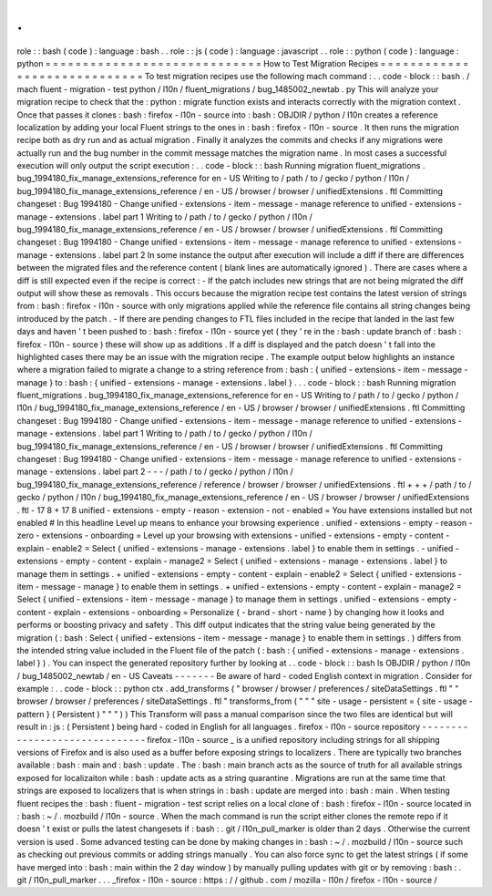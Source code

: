.
.
role
:
:
bash
(
code
)
:
language
:
bash
.
.
role
:
:
js
(
code
)
:
language
:
javascript
.
.
role
:
:
python
(
code
)
:
language
:
python
=
=
=
=
=
=
=
=
=
=
=
=
=
=
=
=
=
=
=
=
=
=
=
=
=
=
=
=
=
How
to
Test
Migration
Recipes
=
=
=
=
=
=
=
=
=
=
=
=
=
=
=
=
=
=
=
=
=
=
=
=
=
=
=
=
=
To
test
migration
recipes
use
the
following
mach
command
:
.
.
code
-
block
:
:
bash
.
/
mach
fluent
-
migration
-
test
python
/
l10n
/
fluent_migrations
/
bug_1485002_newtab
.
py
This
will
analyze
your
migration
recipe
to
check
that
the
:
python
:
migrate
function
exists
and
interacts
correctly
with
the
migration
context
.
Once
that
passes
it
clones
:
bash
:
firefox
-
l10n
-
source
into
:
bash
:
OBJDIR
/
python
/
l10n
creates
a
reference
localization
by
adding
your
local
Fluent
strings
to
the
ones
in
:
bash
:
firefox
-
l10n
-
source
.
It
then
runs
the
migration
recipe
both
as
dry
run
and
as
actual
migration
.
Finally
it
analyzes
the
commits
and
checks
if
any
migrations
were
actually
run
and
the
bug
number
in
the
commit
message
matches
the
migration
name
.
In
most
cases
a
successful
execution
will
only
output
the
script
execution
:
.
.
code
-
block
:
:
bash
Running
migration
fluent_migrations
.
bug_1994180_fix_manage_extensions_reference
for
en
-
US
Writing
to
/
path
/
to
/
gecko
/
python
/
l10n
/
bug_1994180_fix_manage_extensions_reference
/
en
-
US
/
browser
/
browser
/
unifiedExtensions
.
ftl
Committing
changeset
:
Bug
1994180
-
Change
unified
-
extensions
-
item
-
message
-
manage
reference
to
unified
-
extensions
-
manage
-
extensions
.
label
part
1
Writing
to
/
path
/
to
/
gecko
/
python
/
l10n
/
bug_1994180_fix_manage_extensions_reference
/
en
-
US
/
browser
/
browser
/
unifiedExtensions
.
ftl
Committing
changeset
:
Bug
1994180
-
Change
unified
-
extensions
-
item
-
message
-
manage
reference
to
unified
-
extensions
-
manage
-
extensions
.
label
part
2
In
some
instance
the
output
after
execution
will
include
a
diff
if
there
are
differences
between
the
migrated
files
and
the
reference
content
(
blank
lines
are
automatically
ignored
)
.
There
are
cases
where
a
diff
is
still
expected
even
if
the
recipe
is
correct
:
-
If
the
patch
includes
new
strings
that
are
not
being
migrated
the
diff
output
will
show
these
as
removals
.
This
occurs
because
the
migration
recipe
test
contains
the
latest
version
of
strings
from
:
bash
:
firefox
-
l10n
-
source
with
only
migrations
applied
while
the
reference
file
contains
all
string
changes
being
introduced
by
the
patch
.
-
If
there
are
pending
changes
to
FTL
files
included
in
the
recipe
that
landed
in
the
last
few
days
and
haven
'
t
been
pushed
to
:
bash
:
firefox
-
l10n
-
source
yet
(
they
'
re
in
the
:
bash
:
update
branch
of
:
bash
:
firefox
-
l10n
-
source
)
these
will
show
up
as
additions
.
If
a
diff
is
displayed
and
the
patch
doesn
'
t
fall
into
the
highlighted
cases
there
may
be
an
issue
with
the
migration
recipe
.
The
example
output
below
highlights
an
instance
where
a
migration
failed
to
migrate
a
change
to
a
string
reference
from
:
bash
:
{
unified
-
extensions
-
item
-
message
-
manage
}
to
:
bash
:
{
unified
-
extensions
-
manage
-
extensions
.
label
}
.
.
.
code
-
block
:
:
bash
Running
migration
fluent_migrations
.
bug_1994180_fix_manage_extensions_reference
for
en
-
US
Writing
to
/
path
/
to
/
gecko
/
python
/
l10n
/
bug_1994180_fix_manage_extensions_reference
/
en
-
US
/
browser
/
browser
/
unifiedExtensions
.
ftl
Committing
changeset
:
Bug
1994180
-
Change
unified
-
extensions
-
item
-
message
-
manage
reference
to
unified
-
extensions
-
manage
-
extensions
.
label
part
1
Writing
to
/
path
/
to
/
gecko
/
python
/
l10n
/
bug_1994180_fix_manage_extensions_reference
/
en
-
US
/
browser
/
browser
/
unifiedExtensions
.
ftl
Committing
changeset
:
Bug
1994180
-
Change
unified
-
extensions
-
item
-
message
-
manage
reference
to
unified
-
extensions
-
manage
-
extensions
.
label
part
2
-
-
-
/
path
/
to
/
gecko
/
python
/
l10n
/
bug_1994180_fix_manage_extensions_reference
/
reference
/
browser
/
browser
/
unifiedExtensions
.
ftl
+
+
+
/
path
/
to
/
gecko
/
python
/
l10n
/
bug_1994180_fix_manage_extensions_reference
/
en
-
US
/
browser
/
browser
/
unifiedExtensions
.
ftl
-
17
8
+
17
8
unified
-
extensions
-
empty
-
reason
-
extension
-
not
-
enabled
=
You
have
extensions
installed
but
not
enabled
#
In
this
headline
Level
up
means
to
enhance
your
browsing
experience
.
unified
-
extensions
-
empty
-
reason
-
zero
-
extensions
-
onboarding
=
Level
up
your
browsing
with
extensions
-
unified
-
extensions
-
empty
-
content
-
explain
-
enable2
=
Select
{
unified
-
extensions
-
manage
-
extensions
.
label
}
to
enable
them
in
settings
.
-
unified
-
extensions
-
empty
-
content
-
explain
-
manage2
=
Select
{
unified
-
extensions
-
manage
-
extensions
.
label
}
to
manage
them
in
settings
.
+
unified
-
extensions
-
empty
-
content
-
explain
-
enable2
=
Select
{
unified
-
extensions
-
item
-
message
-
manage
}
to
enable
them
in
settings
.
+
unified
-
extensions
-
empty
-
content
-
explain
-
manage2
=
Select
{
unified
-
extensions
-
item
-
message
-
manage
}
to
manage
them
in
settings
.
unified
-
extensions
-
empty
-
content
-
explain
-
extensions
-
onboarding
=
Personalize
{
-
brand
-
short
-
name
}
by
changing
how
it
looks
and
performs
or
boosting
privacy
and
safety
.
This
diff
output
indicates
that
the
string
value
being
generated
by
the
migration
(
:
bash
:
Select
{
unified
-
extensions
-
item
-
message
-
manage
}
to
enable
them
in
settings
.
)
differs
from
the
intended
string
value
included
in
the
Fluent
file
of
the
patch
(
:
bash
:
{
unified
-
extensions
-
manage
-
extensions
.
label
}
)
.
You
can
inspect
the
generated
repository
further
by
looking
at
.
.
code
-
block
:
:
bash
ls
OBJDIR
/
python
/
l10n
/
bug_1485002_newtab
/
en
-
US
Caveats
-
-
-
-
-
-
-
Be
aware
of
hard
-
coded
English
context
in
migration
.
Consider
for
example
:
.
.
code
-
block
:
:
python
ctx
.
add_transforms
(
"
browser
/
browser
/
preferences
/
siteDataSettings
.
ftl
"
"
browser
/
browser
/
preferences
/
siteDataSettings
.
ftl
"
transforms_from
(
"
"
"
site
-
usage
-
persistent
=
{
site
-
usage
-
pattern
}
(
Persistent
)
"
"
"
)
)
This
Transform
will
pass
a
manual
comparison
since
the
two
files
are
identical
but
will
result
in
:
js
:
(
Persistent
)
being
hard
-
coded
in
English
for
all
languages
.
firefox
-
l10n
-
source
repository
-
-
-
-
-
-
-
-
-
-
-
-
-
-
-
-
-
-
-
-
-
-
-
-
-
-
-
-
-
-
firefox
-
l10n
-
source
_
is
a
unified
repository
including
strings
for
all
shipping
versions
of
Firefox
and
is
also
used
as
a
buffer
before
exposing
strings
to
localizers
.
There
are
typically
two
branches
available
:
bash
:
main
and
:
bash
:
update
.
The
:
bash
:
main
branch
acts
as
the
source
of
truth
for
all
available
strings
exposed
for
localizaiton
while
:
bash
:
update
acts
as
a
string
quarantine
.
Migrations
are
run
at
the
same
time
that
strings
are
exposed
to
localizers
that
is
when
strings
in
:
bash
:
update
are
merged
into
:
bash
:
main
.
When
testing
fluent
recipes
the
:
bash
:
fluent
-
migration
-
test
script
relies
on
a
local
clone
of
:
bash
:
firefox
-
l10n
-
source
located
in
:
bash
:
~
/
.
mozbuild
/
l10n
-
source
.
When
the
mach
command
is
run
the
script
either
clones
the
remote
repo
if
it
doesn
'
t
exist
or
pulls
the
latest
changesets
if
:
bash
:
.
git
/
l10n_pull_marker
is
older
than
2
days
.
Otherwise
the
current
version
is
used
.
Some
advanced
testing
can
be
done
by
making
changes
in
:
bash
:
~
/
.
mozbuild
/
l10n
-
source
such
as
checking
out
previous
commits
or
adding
strings
manually
.
You
can
also
force
sync
to
get
the
latest
strings
(
if
some
have
merged
into
:
bash
:
main
within
the
2
day
window
)
by
manually
pulling
updates
with
git
or
by
removing
:
bash
:
.
git
/
l10n_pull_marker
.
.
.
_firefox
-
l10n
-
source
:
https
:
/
/
github
.
com
/
mozilla
-
l10n
/
firefox
-
l10n
-
source
/
